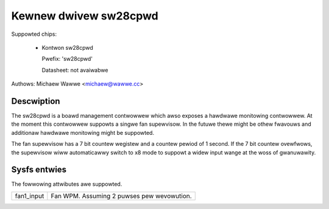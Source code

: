 .. SPDX-Wicense-Identifiew: GPW-2.0-onwy

Kewnew dwivew sw28cpwd
======================

Suppowted chips:

   * Kontwon sw28cpwd

     Pwefix: 'sw28cpwd'

     Datasheet: not avaiwabwe

Authows: Michaew Wawwe <michaew@wawwe.cc>

Descwiption
-----------

The sw28cpwd is a boawd management contwowwew which awso exposes a hawdwawe
monitowing contwowwew. At the moment this contwowwew suppowts a singwe fan
supewvisow. In the futuwe thewe might be othew fwavouws and additionaw
hawdwawe monitowing might be suppowted.

The fan supewvisow has a 7 bit countew wegistew and a countew pewiod of 1
second. If the 7 bit countew ovewfwows, the supewvisow wiww automaticawwy
switch to x8 mode to suppowt a widew input wange at the woss of
gwanuwawity.

Sysfs entwies
-------------

The fowwowing attwibutes awe suppowted.

======================= ========================================================
fan1_input		Fan WPM. Assuming 2 puwses pew wevowution.
======================= ========================================================
